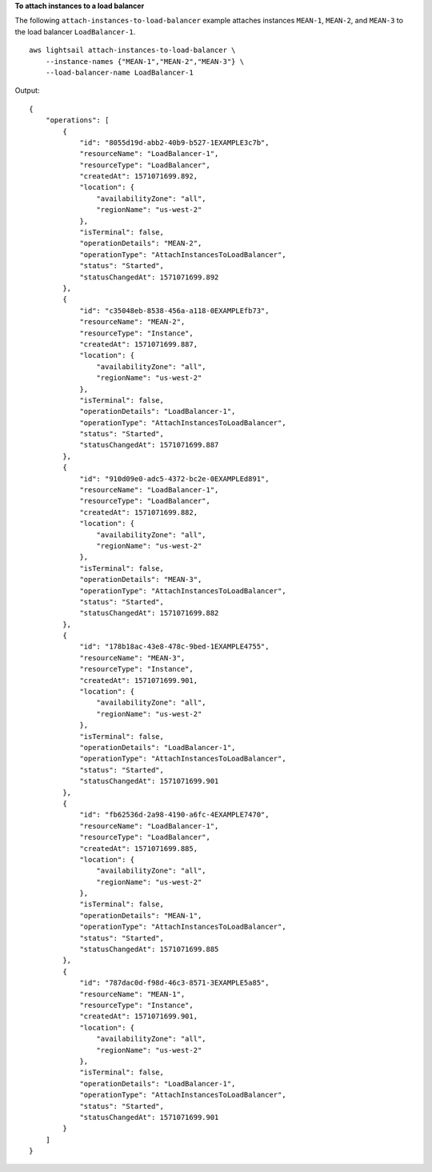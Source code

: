 **To attach instances to a load balancer**

The following ``attach-instances-to-load-balancer`` example attaches instances ``MEAN-1``, ``MEAN-2``, and ``MEAN-3`` to the load balancer ``LoadBalancer-1``. ::

    aws lightsail attach-instances-to-load-balancer \
        --instance-names {"MEAN-1","MEAN-2","MEAN-3"} \
        --load-balancer-name LoadBalancer-1

Output::

    {
        "operations": [
            {
                "id": "8055d19d-abb2-40b9-b527-1EXAMPLE3c7b",
                "resourceName": "LoadBalancer-1",
                "resourceType": "LoadBalancer",
                "createdAt": 1571071699.892,
                "location": {
                    "availabilityZone": "all",
                    "regionName": "us-west-2"
                },
                "isTerminal": false,
                "operationDetails": "MEAN-2",
                "operationType": "AttachInstancesToLoadBalancer",
                "status": "Started",
                "statusChangedAt": 1571071699.892
            },
            {
                "id": "c35048eb-8538-456a-a118-0EXAMPLEfb73",
                "resourceName": "MEAN-2",
                "resourceType": "Instance",
                "createdAt": 1571071699.887,
                "location": {
                    "availabilityZone": "all",
                    "regionName": "us-west-2"
                },
                "isTerminal": false,
                "operationDetails": "LoadBalancer-1",
                "operationType": "AttachInstancesToLoadBalancer",
                "status": "Started",
                "statusChangedAt": 1571071699.887
            },
            {
                "id": "910d09e0-adc5-4372-bc2e-0EXAMPLEd891",
                "resourceName": "LoadBalancer-1",
                "resourceType": "LoadBalancer",
                "createdAt": 1571071699.882,
                "location": {
                    "availabilityZone": "all",
                    "regionName": "us-west-2"
                },
                "isTerminal": false,
                "operationDetails": "MEAN-3",
                "operationType": "AttachInstancesToLoadBalancer",
                "status": "Started",
                "statusChangedAt": 1571071699.882
            },
            {
                "id": "178b18ac-43e8-478c-9bed-1EXAMPLE4755",
                "resourceName": "MEAN-3",
                "resourceType": "Instance",
                "createdAt": 1571071699.901,
                "location": {
                    "availabilityZone": "all",
                    "regionName": "us-west-2"
                },
                "isTerminal": false,
                "operationDetails": "LoadBalancer-1",
                "operationType": "AttachInstancesToLoadBalancer",
                "status": "Started",
                "statusChangedAt": 1571071699.901
            },
            {
                "id": "fb62536d-2a98-4190-a6fc-4EXAMPLE7470",
                "resourceName": "LoadBalancer-1",
                "resourceType": "LoadBalancer",
                "createdAt": 1571071699.885,
                "location": {
                    "availabilityZone": "all",
                    "regionName": "us-west-2"
                },
                "isTerminal": false,
                "operationDetails": "MEAN-1",
                "operationType": "AttachInstancesToLoadBalancer",
                "status": "Started",
                "statusChangedAt": 1571071699.885
            },
            {
                "id": "787dac0d-f98d-46c3-8571-3EXAMPLE5a85",
                "resourceName": "MEAN-1",
                "resourceType": "Instance",
                "createdAt": 1571071699.901,
                "location": {
                    "availabilityZone": "all",
                    "regionName": "us-west-2"
                },
                "isTerminal": false,
                "operationDetails": "LoadBalancer-1",
                "operationType": "AttachInstancesToLoadBalancer",
                "status": "Started",
                "statusChangedAt": 1571071699.901
            }
        ]
    }
